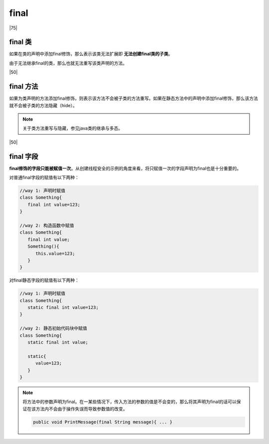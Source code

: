 ===============
final
===============

|75|

final 类
===========

如果在类的声明中添加final修饰，那么表示该类无法扩展即 **无法创建final类的子类**。

由于无法继承final的类，那么也就无法重写该类声明的方法。

|50|

final 方法
============

如果为类声明的方法添加final修饰，则表示该方法不会被子类的方法重写。如果在静态方法中的声明中添加final修饰，那么该方法就不会被子类的方法隐藏（hide）。

.. note:: 
   关于类方法重写与隐藏，参见java类的继承与多态。

|50|

final 字段
=============

**final修饰的字段只能被赋值一次**。从创建线程安全的示例的角度来看，将只赋值一次的字段声明为final也是十分重要的。

对普通final字段的赋值有以下两种：

.. code-block:: java

   //way 1: 声明时赋值
   class Something{
      final int value=123;
   }

   //way 2: 构造函数中赋值
   class Something{
      final int value;
      Something(){
         this.value=123;
      }
   }

对final静态字段的赋值有以下两种：

.. code-block:: java

   //way 1: 声明时赋值
   class Something{
      static final int value=123;
   }

   //way 2: 静态初始代码块中赋值
   class Something{
      static final int value;
      
      static{
         value=123;
      }
   }


.. note:: 

   将方法中的参数声明为final。在一某些情况下，传入方法的参数的值是不会变的，那么将其声明为final的话可以保证在该方法内不会由于操作失误而导致参数值的改变。

   .. code-block:: java

      public void PrintMessage(final String message){ ... }